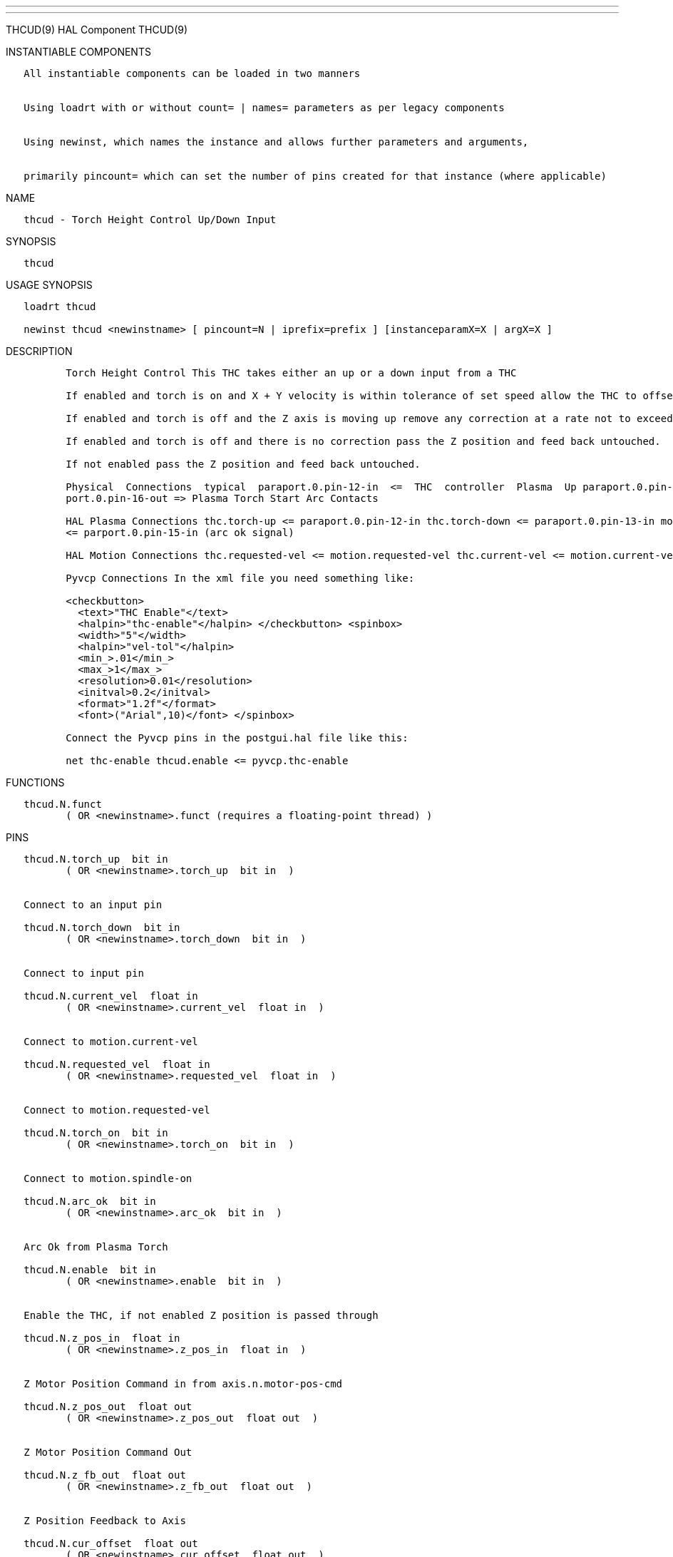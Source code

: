 ---
---

:skip-front-matter:
THCUD(9) HAL Component THCUD(9)

INSTANTIABLE COMPONENTS

----------------------------------------------------------------------------------------------------
   All instantiable components can be loaded in two manners


   Using loadrt with or without count= | names= parameters as per legacy components


   Using newinst, which names the instance and allows further parameters and arguments,


   primarily pincount= which can set the number of pins created for that instance (where applicable)
----------------------------------------------------------------------------------------------------

NAME

---------------------------------------------
   thcud - Torch Height Control Up/Down Input
---------------------------------------------

SYNOPSIS

--------
   thcud
--------

USAGE SYNOPSIS

-------------------------------------------------------------------------------------------
   loadrt thcud

   newinst thcud <newinstname> [ pincount=N | iprefix=prefix ] [instanceparamX=X | argX=X ]
-------------------------------------------------------------------------------------------

DESCRIPTION

----------------------------------------------------------------------------------------------------------------------------------------------------------------------------------------------------------
          Torch Height Control This THC takes either an up or a down input from a THC

          If enabled and torch is on and X + Y velocity is within tolerance of set speed allow the THC to offset the Z axis as needed to maintain voltage.

          If enabled and torch is off and the Z axis is moving up remove any correction at a rate not to exceed the rate of movement of the Z axis.

          If enabled and torch is off and there is no correction pass the Z position and feed back untouched.

          If not enabled pass the Z position and feed back untouched.

          Physical  Connections  typical  paraport.0.pin-12-in  <=  THC  controller  Plasma  Up paraport.0.pin-13-in <= THC controller Plasma Down parport.0.pin-15-in  <= Plasma Torch Arc Ok Signal par‐
          port.0.pin-16-out => Plasma Torch Start Arc Contacts

          HAL Plasma Connections thc.torch-up <= paraport.0.pin-12-in thc.torch-down <= paraport.0.pin-13-in motion.spindle-on => parport.0.pin-16-out (start the arc) thc.arc-ok <=  motion.digital-in-00
          <= parport.0.pin-15-in (arc ok signal)

          HAL Motion Connections thc.requested-vel <= motion.requested-vel thc.current-vel <= motion.current-vel

          Pyvcp Connections In the xml file you need something like:

          <checkbutton>
            <text>"THC Enable"</text>
            <halpin>"thc-enable"</halpin> </checkbutton> <spinbox>
            <width>"5"</width>
            <halpin>"vel-tol"</halpin>
            <min_>.01</min_>
            <max_>1</max_>
            <resolution>0.01</resolution>
            <initval>0.2</initval>
            <format>"1.2f"</format>
            <font>("Arial",10)</font> </spinbox>

          Connect the Pyvcp pins in the postgui.hal file like this:

          net thc-enable thcud.enable <= pyvcp.thc-enable
----------------------------------------------------------------------------------------------------------------------------------------------------------------------------------------------------------

FUNCTIONS

-----------------------------------------------------------------------
   thcud.N.funct
          ( OR <newinstname>.funct (requires a floating-point thread) )
-----------------------------------------------------------------------

PINS

--------------------------------------------------------------
   thcud.N.torch_up  bit in
          ( OR <newinstname>.torch_up  bit in  )


   Connect to an input pin

   thcud.N.torch_down  bit in
          ( OR <newinstname>.torch_down  bit in  )


   Connect to input pin

   thcud.N.current_vel  float in
          ( OR <newinstname>.current_vel  float in  )


   Connect to motion.current-vel

   thcud.N.requested_vel  float in
          ( OR <newinstname>.requested_vel  float in  )


   Connect to motion.requested-vel

   thcud.N.torch_on  bit in
          ( OR <newinstname>.torch_on  bit in  )


   Connect to motion.spindle-on

   thcud.N.arc_ok  bit in
          ( OR <newinstname>.arc_ok  bit in  )


   Arc Ok from Plasma Torch

   thcud.N.enable  bit in
          ( OR <newinstname>.enable  bit in  )


   Enable the THC, if not enabled Z position is passed through

   thcud.N.z_pos_in  float in
          ( OR <newinstname>.z_pos_in  float in  )


   Z Motor Position Command in from axis.n.motor-pos-cmd

   thcud.N.z_pos_out  float out
          ( OR <newinstname>.z_pos_out  float out  )


   Z Motor Position Command Out

   thcud.N.z_fb_out  float out
          ( OR <newinstname>.z_fb_out  float out  )


   Z Position Feedback to Axis

   thcud.N.cur_offset  float out
          ( OR <newinstname>.cur_offset  float out  )


   The Current Offset

   thcud.N.vel_status  bit out
          ( OR <newinstname>.vel_status  bit out  )


   When the THC thinks we are at requested speed

   thcud.N.removing_offset  bit out
          ( OR <newinstname>.removing_offset  bit out  )


   Pin for testing

   thcud.N.velocity_tol  float io
          ( OR <newinstname>.velocity_tol  float io  )


   The deviation percent from planned velocity

   thcud.N.correction_vel  float io
          ( OR <newinstname>.correction_vel  float io  )


   The Velocity to move Z to correct
--------------------------------------------------------------

AUTHOR

----------------
   John Thornton
----------------

LICENSE

-------------------
   GPLv2 or greater
-------------------

Machinekit Documentation 2015-11-01 THCUD(9)
